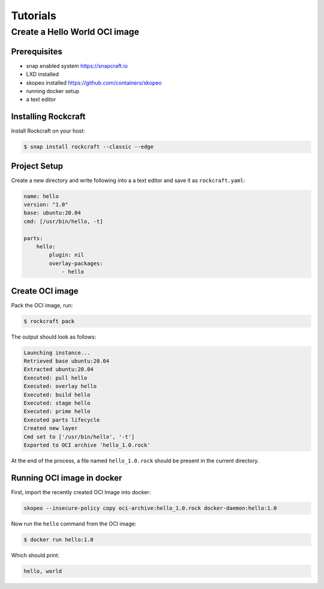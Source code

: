 *********
Tutorials
*********

Create a Hello World OCI image
==============================

Prerequisites
-------------

- snap enabled system https://snapcraft.io
- LXD installed
- skopeo installed https://github.com/containers/skopeo
- running docker setup
- a text editor


Installing Rockcraft
--------------------

Install Rockcraft on your host:

.. code-block:: sh
		
  $ snap install rockcraft --classic --edge

Project Setup
-------------

Create a new directory and write following into a a text editor and
save it as ``rockcraft.yaml``:

.. code-block:: yaml

  name: hello
  version: "1.0"
  base: ubuntu:20.04
  cmd: [/usr/bin/hello, -t]

  parts:
      hello:
          plugin: nil
          overlay-packages:
              - hello

Create OCI image
----------------

Pack the OCI image, run:

.. code-block:: sh
		
  $ rockcraft pack


The output should look as follows:

.. code-block:: sh

  Launching instance...
  Retrieved base ubuntu:20.04
  Extracted ubuntu:20.04
  Executed: pull hello
  Executed: overlay hello
  Executed: build hello
  Executed: stage hello
  Executed: prime hello
  Executed parts lifecycle
  Created new layer
  Cmd set to ['/usr/bin/hello', '-t']
  Exported to OCI archive 'hello_1.0.rock'

At the end of the process, a file named ``hello_1.0.rock`` should be
present in the current directory.

Running OCI image in docker
---------------------------

First, import the recently created OCI Image into docker:

.. code-block:: sh

  skopeo --insecure-policy copy oci-archive:hello_1.0.rock docker-daemon:hello:1.0

Now run the ``hello`` command from the OCI image:

.. code-block:: sh

  $ docker run hello:1.0

Which should print:

.. code-block:: sh

  hello, world
